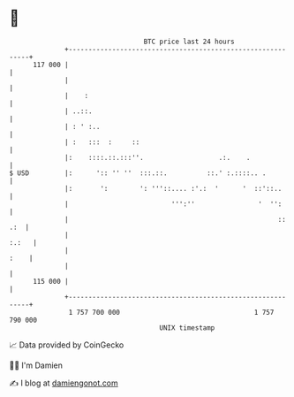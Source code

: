 * 👋

#+begin_example
                                     BTC price last 24 hours                    
                 +------------------------------------------------------------+ 
         117 000 |                                                            | 
                 |                                                            | 
                 |    :                                                       | 
                 | ..::.                                                      | 
                 | : ' :..                                                    | 
                 | :   :::  :     ::                                          | 
                 |:    ::::.::.:::''.                   .:.    .              | 
   $ USD         |:      ':: '' ''  :::.::.          ::.' :.::::.. .          | 
                 |:       ':        ': '''::.... :'.:  '      '  ::'::..      | 
                 |                          ''':''                '  '':      | 
                 |                                                     :: .:  | 
                 |                                                      :.:   | 
                 |                                                       :    | 
                 |                                                            | 
         115 000 |                                                            | 
                 +------------------------------------------------------------+ 
                  1 757 700 000                                  1 757 790 000  
                                         UNIX timestamp                         
#+end_example
📈 Data provided by CoinGecko

🧑‍💻 I'm Damien

✍️ I blog at [[https://www.damiengonot.com][damiengonot.com]]
